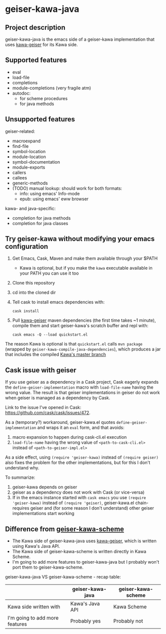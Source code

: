 #+STARTUP: content
* geiser-kawa-java
** Project description

geiser-kawa-java is the emacs side of a geiser-kawa implementation that uses [[https://gitlab.com/spellcard199/kawa-geiser][kawa-geiser]] for its Kawa side.

** Supported features

- eval
- load-file
- completions
- module-completions (very fragile atm)
- autodoc:
    - for scheme procedures
    - for java methods

** Unsupported features

geiser-related:
- macroexpand
- find-file
- symbol-location
- module-location
- symbol-documentation
- module-exports
- callers
- callees
- generic-methods
- (TODO) manual lookup: should work for both formats:
    - info: using emacs' Info-mode
    - epub: using emacs' eww browser

kawa- and java-specific:
- completion for java methods
- completion for java classes

** Try geiser-kawa without modifying your emacs configuration

1. Get Emacs, Cask, Maven and make them available through your $PATH
     - Kawa is optional, but if you make the =kawa= executable available in your PATH you can use it too
2. Clone this repository
3. cd into the cloned dir
4. Tell cask to install emacs dependencies with:
  : cask install
5. Pull [[http://gitlab.com/spellcard199/kawa-geiser][kawa-geiser]] maven dependencies (the first time takes ~1 minute), compile them and start geiser-kawa's scratch buffer and repl with:
  : cask emacs -Q --load quickstart.el

The reason Kawa is optional is that =quickstart.el= calls =mvn package= (wrapped by =geiser-kawa-compile-java-dependencies=), which produces a jar that includes the compiled [[https://gitlab.com/groups/kashell/][Kawa's master branch]]

** Cask issue with geiser

If you use geiser as a dependency in a Cask project, Cask eagerly expands the =define-geiser-implementation= macro with =load-file-name= having the wrong value. The result is that geiser implementations in geiser do not work when geiser is managed as a dependency by Cask.

Link to the issue I've opened in Cask: https://github.com/cask/cask/issues/472.

As a (temporary?) workaround, geiser-kawa.el quotes =define-geiser-implementation= and wraps it an =eval= form, and that avoids:
1. macro expansion to happen during cask-cli.el execution
2. =load-file-name= having the wrong value of =<path-to-cask-cli.el>= instead of =<path-to-geiser-impl.el>=
As a side effect, using =(require 'geiser-kawa)= instead of =(require geiser)= also fixes the problem for the other implementations, but for this I don't understand why.

To summarize:
1. geiser-kawa depends on geiser
2. geiser as a dependency does not work with Cask (or vice-versa)
3. If in the emacs instance started with =cask emacs= you use =(require 'geiser-kawa)= instead of =(require 'geiser)=, geiser-kawa.el chain-requires geiser and (for some reason I don't understand) other geiser implementations start working

** Difference from [[https://gitlab.com/spellcard199/geiser-kawa-scheme][geiser-kawa-scheme]]

- The Kawa side of geiser-kawa-java uses [[https://gitlab.com/spellcard199/kawa-geiser][kawa-geiser]], which is written using Kawa's Java API.
- The Kawa side of geiser-kawa-scheme is written directly in Kawa Scheme.
- I'm going to add more features to geiser-kawa-java but I probably won't port them to geiser-kawa-scheme.

geiser-kawa-java VS geiser-kawa-scheme - recap table:

|                                | geiser-kawa-java | geiser-kawa-scheme |
|--------------------------------+------------------+--------------------|
| Kawa side written with         | Kawa's Java API  | Kawa Scheme        |
| I'm going to add more features | Probably yes     | Probably not       |
